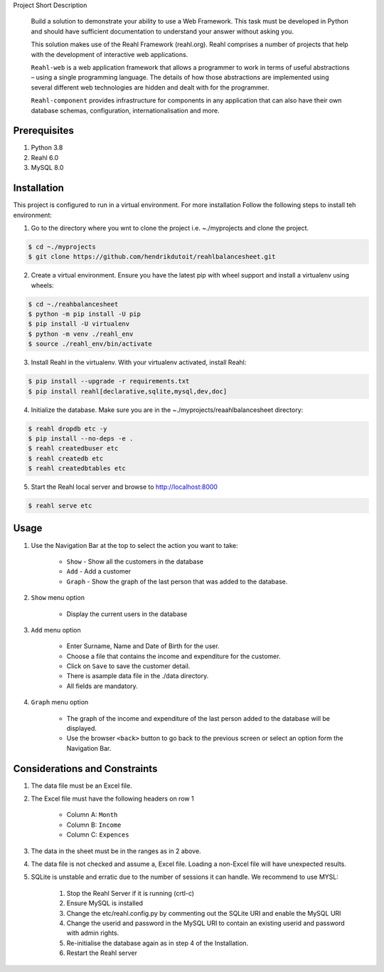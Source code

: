 Project Short Description

    Build a solution to demonstrate your ability to use a Web Framework.  This task must be developed in Python and
    should have sufficient documentation to understand your answer without asking you.

    This solution makes use of the Reahl Framework (reahl.org).  Reahl comprises a number of projects that help with the development
    of interactive web applications.

    ``Reahl-web`` is a web application framework that allows a programmer to work in terms of useful abstractions – using
    a single programming language. The details of how those abstractions are implemented using several different web
    technologies are hidden and dealt with for the programmer.

    ``Reahl-component`` provides infrastructure for components in any application that can also have their own database
    schemas, configuration, internationalisation and more.

=============
Prerequisites
=============

1. Python 3.8
2. Reahl 6.0
3. MySQL 8.0

============
Installation
============


This project is configured to run in a virtual environment.  For more installation Follow the following steps to install teh environment:

1. Go to the directory where you wnt to clone the project i.e. ~./myprojects and clone the project.

.. code-block:: bash

    $ cd ~./myprojects
    $ git clone https://github.com/hendrikdutoit/reahlbalancesheet.git


2. Create a virtual environment.  Ensure you have the latest pip with wheel support and install a virtualenv using wheels:

.. code-block:: bash

    $ cd ~./reahbalancesheet
    $ python -m pip install -U pip
    $ pip install -U virtualenv
    $ python -m venv ./reahl_env
    $ source ./reahl_env/bin/activate


3. Install Reahl in the virtualenv.  With your virtualenv activated, install Reahl:

.. code-block:: bash

    $ pip install --upgrade -r requirements.txt
    $ pip install reahl[declarative,sqlite,mysql,dev,doc]


4. Initialize the database.  Make sure you are in the ~./myprojects/reaahlbalancesheet directory:

.. code-block:: bash

    $ reahl dropdb etc -y
    $ pip install --no-deps -e .
    $ reahl createdbuser etc
    $ reahl createdb etc
    $ reahl createdbtables etc


5. Start the Reahl local server and browse to http://localhost:8000

.. code-block:: bash

    $ reahl serve etc


=====
Usage
=====

1. Use the Navigation Bar at the top to select the action you want to take:

    - ``Show`` - Show all the customers in the database
    - ``Add`` - Add a customer
    - ``Graph`` - Show the graph of the last person that was added to the database.

2. ``Show`` menu option

    - Display the current users in the database

3. ``Add`` menu option

    - Enter Surname, Name and Date of Birth for the user.
    - Choose a file that contains the income and expenditure for the customer.
    - Click on ``Save`` to save the customer detail.
    - There is asample data file in the ./data directory.
    - All fields are mandatory.

4. ``Graph`` menu option

    - The graph of the income and expenditure of the last person added to the database will be displayed.
    - Use the browser ``<back>`` button to go back to the previous screen or select an option form the Navigation Bar.

===============================
Considerations and Constraints
===============================

1. The data file must be an Excel file.
2. The Excel file must have the following headers on row 1

    - Column A: ``Month``
    - Column B: ``Income``
    - Column C: ``Expences``

3. The data in the sheet must be in the ranges as in 2 above.
4. The data file is not checked and assume a, Excel file.  Loading a non-Excel file will have unexpected results.
5. SQLite is unstable and erratic due to the number of sessions it can handle.  We recommend to use MYSL:

    1. Stop the Reahl Server if it is running (crtl-c)
    2. Ensure MySQL is installed
    3. Change the etc/reahl.config.py by commenting out the SQLite URI and enable the MySQL URI
    4. Change the userid and password in the MySQL URI to contain an existing userid and password with admin rights.
    5. Re-initialise the database again as in step 4 of the Installation.
    6. Restart the Reahl server
